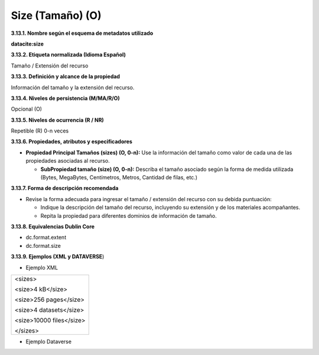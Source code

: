 .. _Size:

Size (Tamaño) (O)
===========

**3.13.1. Nombre según el esquema de metadatos utilizado**

**datacite:size**

**3.13.2. Etiqueta normalizada (Idioma Español)**

Tamaño / Extensión del recurso

**3.13.3. Definición y alcance de la propiedad**

Información del tamaño y la extensión del recurso.

**3.13.4. Niveles de persistencia (M/MA/R/O)**

Opcional (O)

**3.13.5. Niveles de ocurrencia (R / NR)**

Repetible (R) 0-n veces

**3.13.6. Propiedades, atributos y especificadores**

-   **Propiedad Principal Tamaños (sizes) (O, 0-n):** Use la información del tamaño como valor de cada una de las propiedades asociadas al recurso.

    -   **SubPropiedad tamaño (size) (O, 0-n):** Describa el tamaño asociado según la forma de medida utilizada (Bytes, MegaBytes, Centímetros, Metros, Cantidad de filas, etc.)

**3.13.7. Forma de descripción recomendada**

-   Revise la forma adecuada para ingresar el tamaño / extensión del recurso con su debida puntuación:

    -   Indique la descripción del tamaño del recurso, incluyendo su extensión y de los materiales acompañantes.

    -   Repita la propiedad para diferentes dominios de información de tamaño.

**3.13.8. Equivalencias Dublin Core**

-   dc.format.extent

-   dc.format.size

**3.13.9. Ejemplos (XML y DATAVERSE**)

-   Ejemplo XML

..
+---------------------------------------------------------------------+
| \<sizes>                                                            |
|                                                                     |
| \<size>4 kB\</size>                                                 |
|                                                                     |
| \<size>256 pages\</size>                                            |
|                                                                     |
| \<size>4 datasets\</size>                                           |
|                                                                     |
| \<size>10000 files\</size>                                          |
|                                                                     |
| \</sizes>                                                           |
+---------------------------------------------------------------------+
..

-   Ejemplo Dataverse

.. image:: _static/image13_1.png
   :scale: 35%
   :name: img_dataverse13
